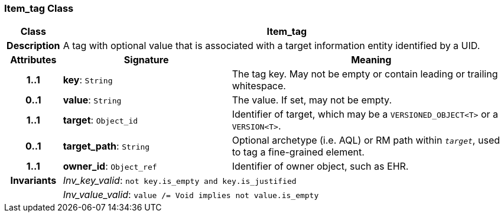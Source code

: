 === Item_tag Class

[cols="^1,3,5"]
|===
h|*Class*
2+^h|*Item_tag*

h|*Description*
2+a|A tag with optional value that is associated with a target information entity identified by a UID.

h|*Attributes*
^h|*Signature*
^h|*Meaning*

h|*1..1*
|*key*: `String`
a|The tag key. May not be empty or contain leading or trailing whitespace.

h|*0..1*
|*value*: `String`
a|The value. If set, may not be empty.

h|*1..1*
|*target*: `Object_id`
a|Identifier of target, which may be a `VERSIONED_OBJECT<T>` or a `VERSION<T>`.

h|*0..1*
|*target_path*: `String`
a|Optional archetype (i.e. AQL) or RM path within `_target_`, used to tag a fine-grained element.

h|*1..1*
|*owner_id*: `Object_ref`
a|Identifier of owner object, such as EHR.

h|*Invariants*
2+a|__Inv_key_valid__: `not key.is_empty and key.is_justified`

h|
2+a|__Inv_value_valid__: `value /= Void implies not value.is_empty`
|===
